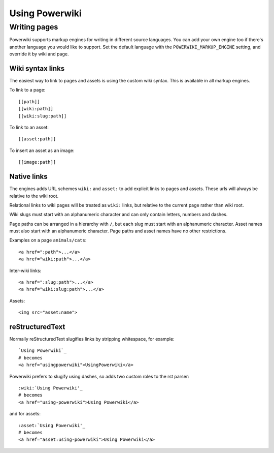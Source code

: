 ===============
Using Powerwiki
===============

Writing pages
=============

Powerwiki supports markup engines for writing in different source languages. You can add
your own engine too if there's another language you would like to support. Set the
default language with the ``POWERWIKI_MARKUP_ENGINE`` setting, and override it by wiki
and page.


Wiki syntax links
-----------------

The easiest way to link to pages and assets is using the custom wiki syntax. This is
available in all markup engines.

To link to a page::

    [[path]]
    [[wiki:path]]
    [[wiki:slug:path]]


To link to an asset::

    [[asset:path]]


To insert an asset as an image::

    [[image:path]]


Native links
------------

The engines adds URL schemes ``wiki:`` and ``asset:`` to add explicit links to pages and
assets. These urls will always be relative to the wiki root.

Relational links to wiki pages will be treated as ``wiki:`` links, but relative to the
current page rather than wiki root.

Wiki slugs must start with an alphanumeric character and can only contain letters,
numbers and dashes.

Page paths can be arranged in a hierarchy with ``/``, but each slug must start with an
alphanumeric character. Asset names must also start with an alphanumeric character. Page
paths and asset names have no other restrictions.

Examples on a page ``animals/cats``::

    <a href=":path">...</a>
    <a href="wiki:path">...</a>


Inter-wiki links::

    <a href=":slug:path">...</a>
    <a href="wiki:slug:path">...</a>


Assets::

    <img src="asset:name">


reStructuredText
----------------

Normally reStructuredText slugifies links by stripping whitespace, for example::

    `Using Powerwiki`_
    # becomes
    <a href="usingpowerwiki">UsingPowerwiki</a>

Powerwiki prefers to slugify using dashes, so adds two custom roles to the rst parser::

    :wiki:`Using Powerwiki'_
    # becomes
    <a href="using-powerwiki">Using Powerwiki</a>

and for assets::

    :asset:`Using Powerwiki'_
    # becomes
    <a href="asset:using-powerwiki">Using Powerwiki</a>
